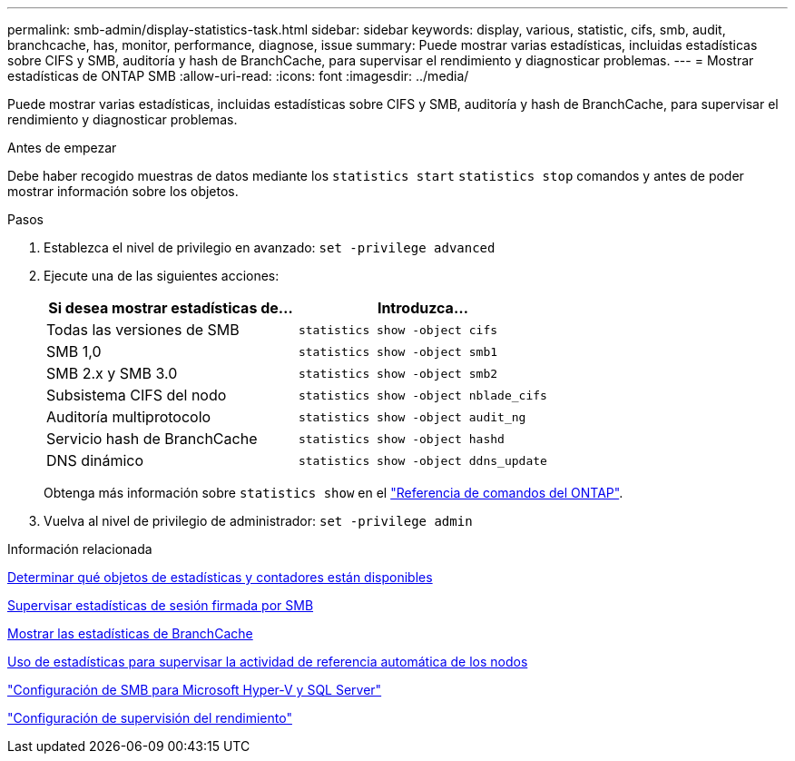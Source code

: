 ---
permalink: smb-admin/display-statistics-task.html 
sidebar: sidebar 
keywords: display, various, statistic, cifs, smb, audit, branchcache, has, monitor, performance, diagnose, issue 
summary: Puede mostrar varias estadísticas, incluidas estadísticas sobre CIFS y SMB, auditoría y hash de BranchCache, para supervisar el rendimiento y diagnosticar problemas. 
---
= Mostrar estadísticas de ONTAP SMB
:allow-uri-read: 
:icons: font
:imagesdir: ../media/


[role="lead"]
Puede mostrar varias estadísticas, incluidas estadísticas sobre CIFS y SMB, auditoría y hash de BranchCache, para supervisar el rendimiento y diagnosticar problemas.

.Antes de empezar
Debe haber recogido muestras de datos mediante los `statistics start` `statistics stop` comandos y antes de poder mostrar información sobre los objetos.

.Pasos
. Establezca el nivel de privilegio en avanzado: `set -privilege advanced`
. Ejecute una de las siguientes acciones:
+
|===
| Si desea mostrar estadísticas de... | Introduzca... 


 a| 
Todas las versiones de SMB
 a| 
`statistics show -object cifs`



 a| 
SMB 1,0
 a| 
`statistics show -object smb1`



 a| 
SMB 2.x y SMB 3.0
 a| 
`statistics show -object smb2`



 a| 
Subsistema CIFS del nodo
 a| 
`statistics show -object nblade_cifs`



 a| 
Auditoría multiprotocolo
 a| 
`statistics show -object audit_ng`



 a| 
Servicio hash de BranchCache
 a| 
`statistics show -object hashd`



 a| 
DNS dinámico
 a| 
`statistics show -object ddns_update`

|===
+
Obtenga más información sobre `statistics show` en el link:https://docs.netapp.com/us-en/ontap-cli/statistics-show.html["Referencia de comandos del ONTAP"^].

. Vuelva al nivel de privilegio de administrador: `set -privilege admin`


.Información relacionada
xref:determine-statistics-objects-counters-available-task.adoc[Determinar qué objetos de estadísticas y contadores están disponibles]

xref:monitor-signed-session-statistics-task.adoc[Supervisar estadísticas de sesión firmada por SMB]

xref:display-branchcache-statistics-task.adoc[Mostrar las estadísticas de BranchCache]

xref:statistics-monitor-automatic-node-referral-task.adoc[Uso de estadísticas para supervisar la actividad de referencia automática de los nodos]

link:../smb-hyper-v-sql/index.html["Configuración de SMB para Microsoft Hyper-V y SQL Server"]

link:../performance-config/index.html["Configuración de supervisión del rendimiento"]
